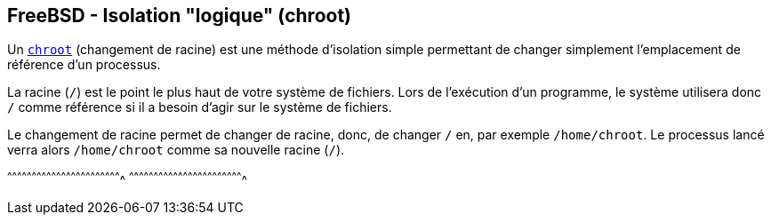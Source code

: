 == FreeBSD - Isolation "logique" (chroot)

Un https://www.freebsd.org/cgi/man.cgi?query=chroot[`chroot`]
(changement de racine) est une méthode d'isolation simple permettant
de changer simplement l'emplacement de référence d'un processus.

La racine (`/`) est le point le plus haut de votre système de
fichiers. Lors de l'exécution d'un programme, le système utilisera donc
`/` comme référence si il a besoin d'agir sur le système de fichiers.

Le changement de racine permet de changer de racine, donc, de changer
`/` en, par exemple `/home/chroot`. Le processus lancé verra alors
`/home/chroot` comme sa nouvelle racine (`/`).

[sh]
^^^^^^^^^^^^^^^^^^^^^^^^^^^^^^^^^^^^^^^^^^^^^^^^^^^^^^^^^^^^^^^^^^^^^^
^^^^^^^^^^^^^^^^^^^^^^^^^^^^^^^^^^^^^^^^^^^^^^^^^^^^^^^^^^^^^^^^^^^^^^

